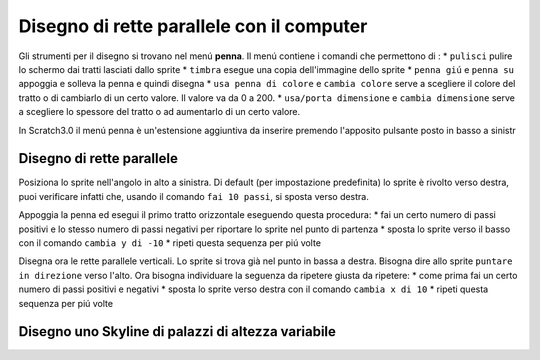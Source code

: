 Disegno di rette parallele con il computer
==========================================

Gli strumenti per il disegno si trovano nel menú **penna**.
Il menú contiene i comandi che permettono di :
* ``pulisci`` pulire lo schermo dai tratti lasciati dallo sprite
* ``timbra`` esegue una copia dell'immagine dello sprite
* ``penna giú`` e ``penna su`` appoggia e solleva la penna e quindi disegna
* ``usa penna di colore`` e ``cambia colore`` serve a scegliere il colore del tratto o di cambiarlo di un certo valore. Il valore va da 0 a 200.
* ``usa/porta dimensione`` e ``cambia dimensione`` serve a scegliere lo spessore del tratto o ad aumentarlo di un certo valore.

.. image:: ./images/7emezzo/menu_penna_sb2.png

In Scratch3.0 il menú penna è un'estensione aggiuntiva da inserire premendo l'apposito pulsante posto in basso a sinistr

.. image:: ./images/7emezzo/menu_penna_sb3.png

Disegno di rette parallele
--------------------------

Posiziona lo sprite nell'angolo in alto a sinistra.
Di default (per impostazione predefinita) lo sprite è rivolto verso destra, puoi verificare infatti che, usando il comando ``fai 10 passi``, si sposta verso destra.

Appoggia la penna ed esegui il primo tratto orizzontale eseguendo questa procedura:
* fai un certo numero di passi positivi e lo stesso numero di passi negativi per riportare lo sprite nel punto di partenza
* sposta lo sprite verso il basso con il comando ``cambia y di -10`` 
* ripeti questa sequenza per piú volte

Disegna ora le rette parallele verticali. Lo sprite si trova già nel punto in bassa a destra.
Bisogna dire allo sprite ``puntare in direzione`` verso l'alto.
Ora bisogna individuare la seguenza da ripetere giusta da ripetere:
* come prima fai un certo numero di passi positivi e negativi
* sposta lo sprite verso destra con il comando ``cambia x di 10``
* ripeti questa sequenza per piú volte

Disegno uno Skyline di palazzi di altezza variabile
---------------------------------------------------


